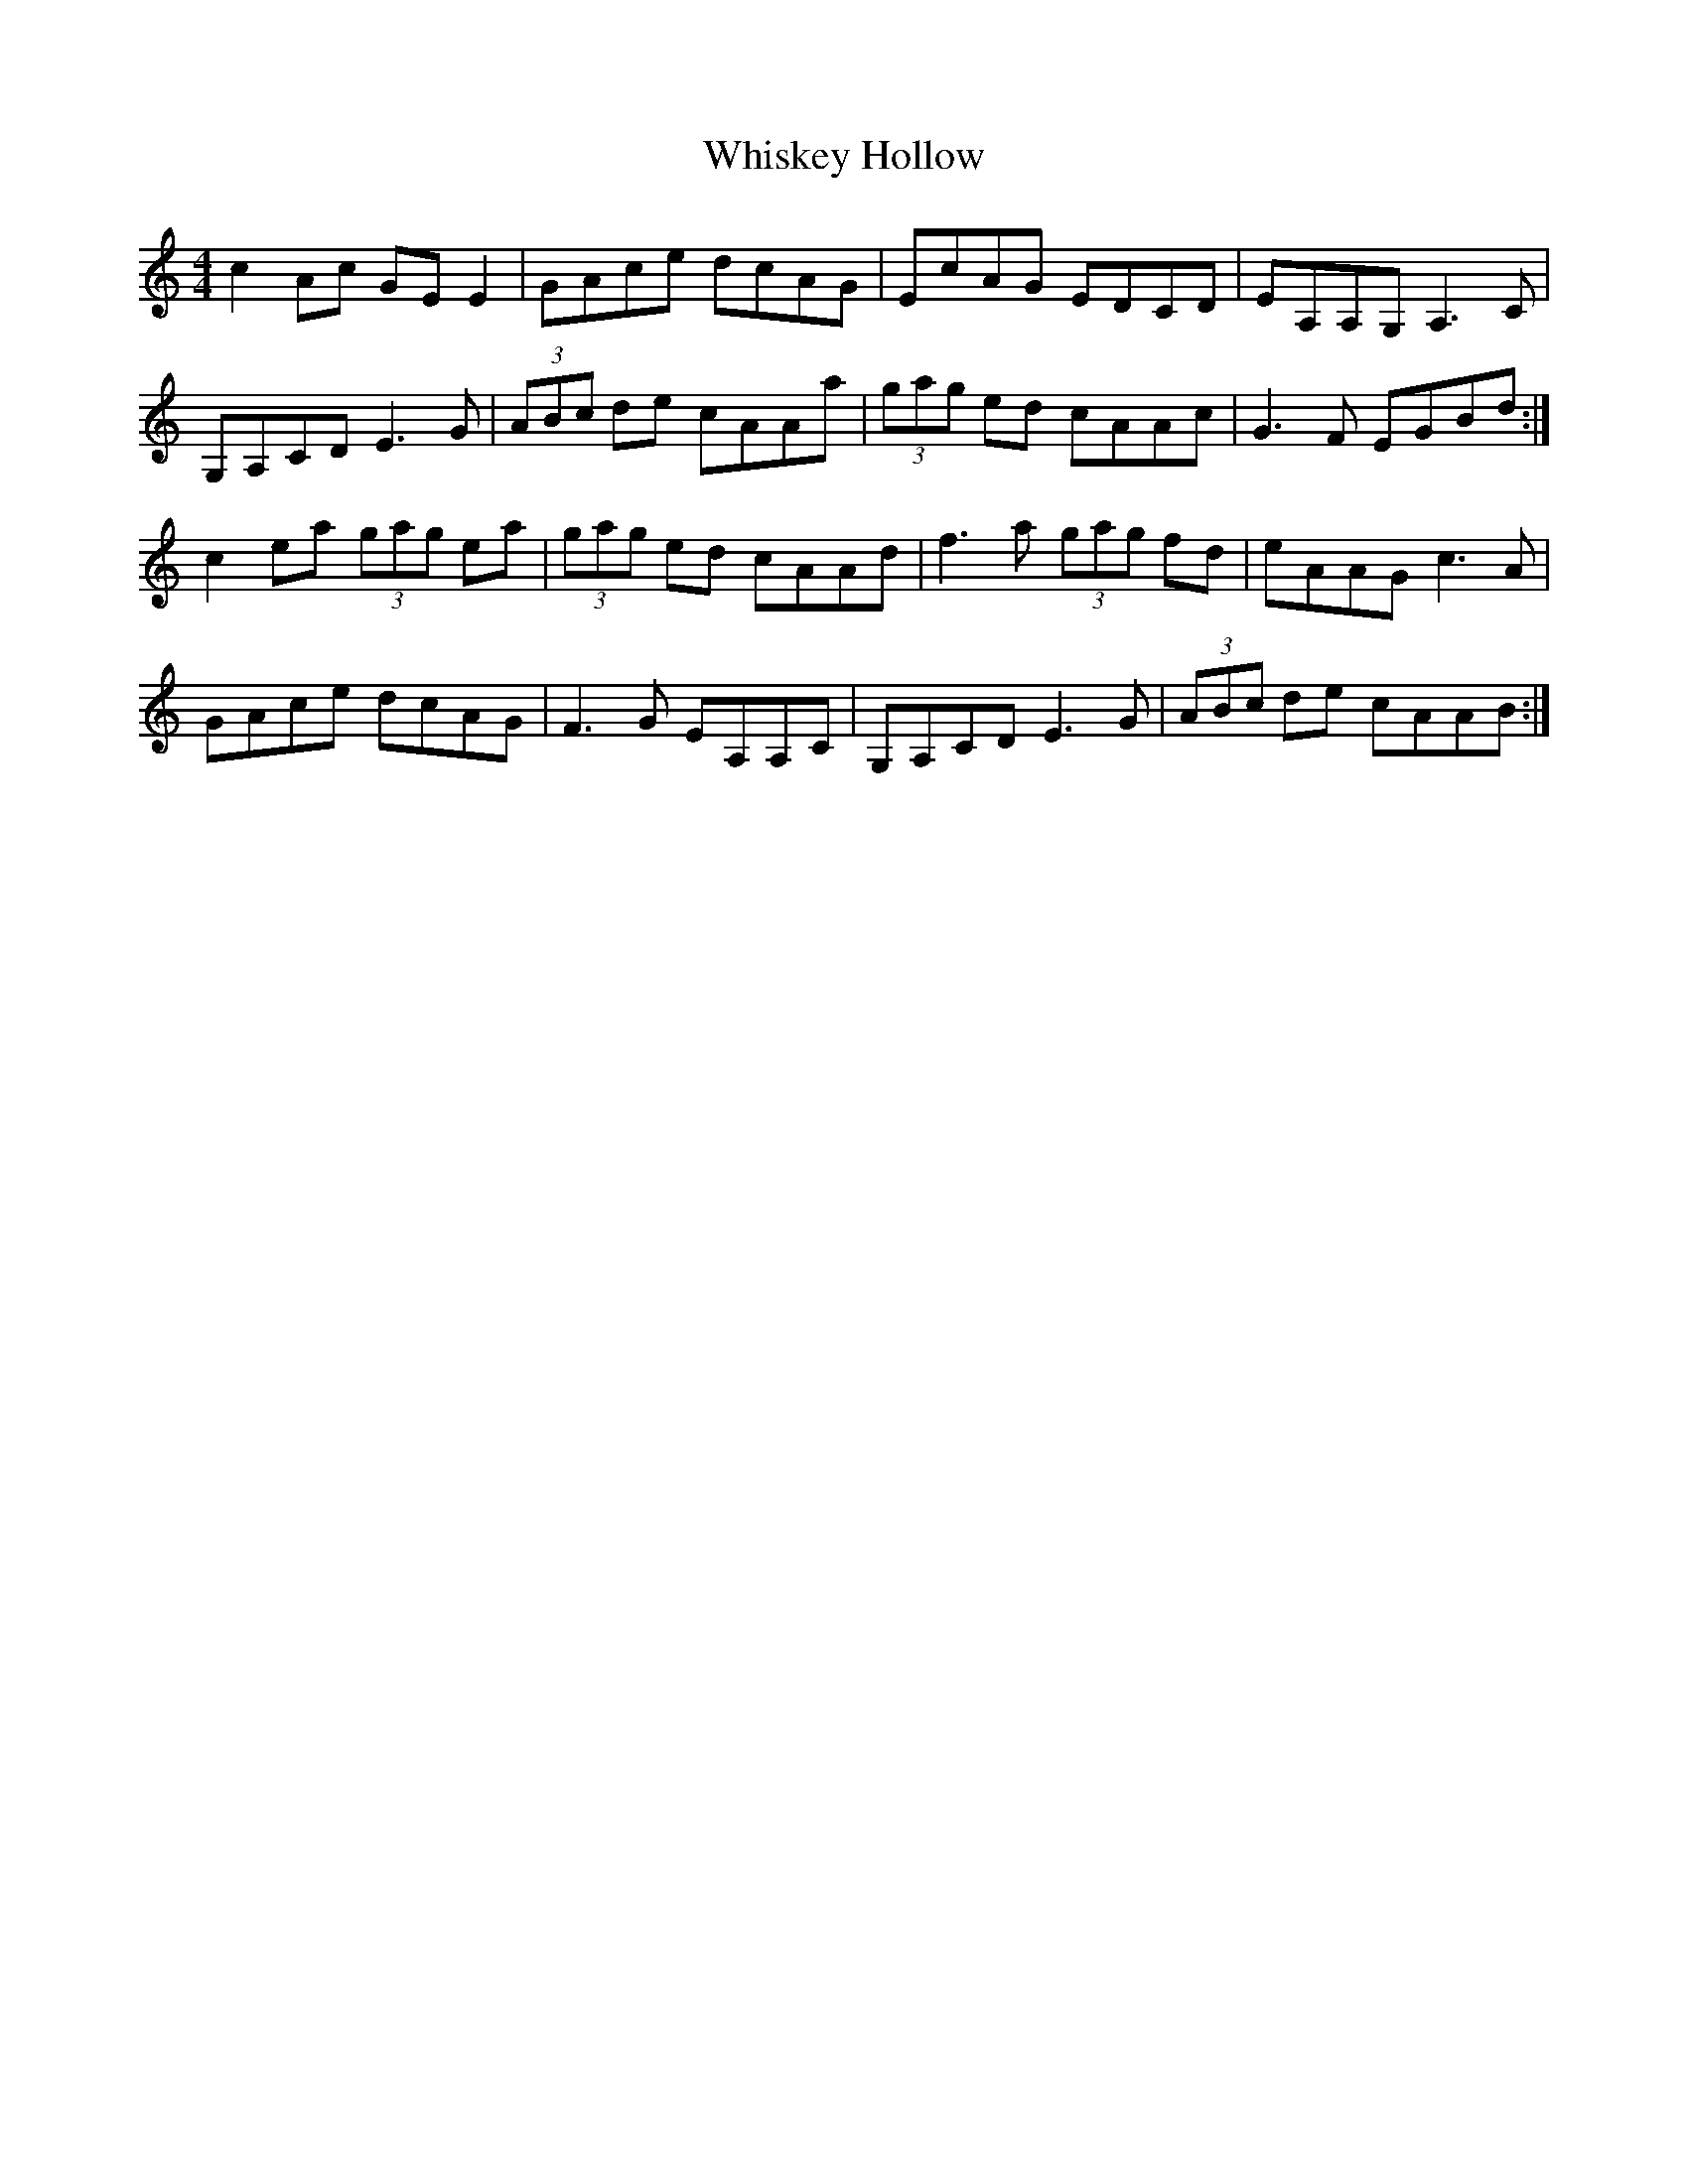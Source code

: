 X: 42642
T: Whiskey Hollow
R: reel
M: 4/4
K: Cmajor
c2Ac GEE2|GAce dcAG|EcAG EDCD|EA,A,G, A,3C|
G,A,CD E3G|(3ABc de cAAa|(3gag ed cAAc|G3F EGBd:|
c2ea (3gag ea|(3gag ed cAAd|f3a (3gag fd|eAAG c3A|
GAce dcAG|F3G EA,A,C|G,A,CD E3G|(3ABc de cAAB:|


